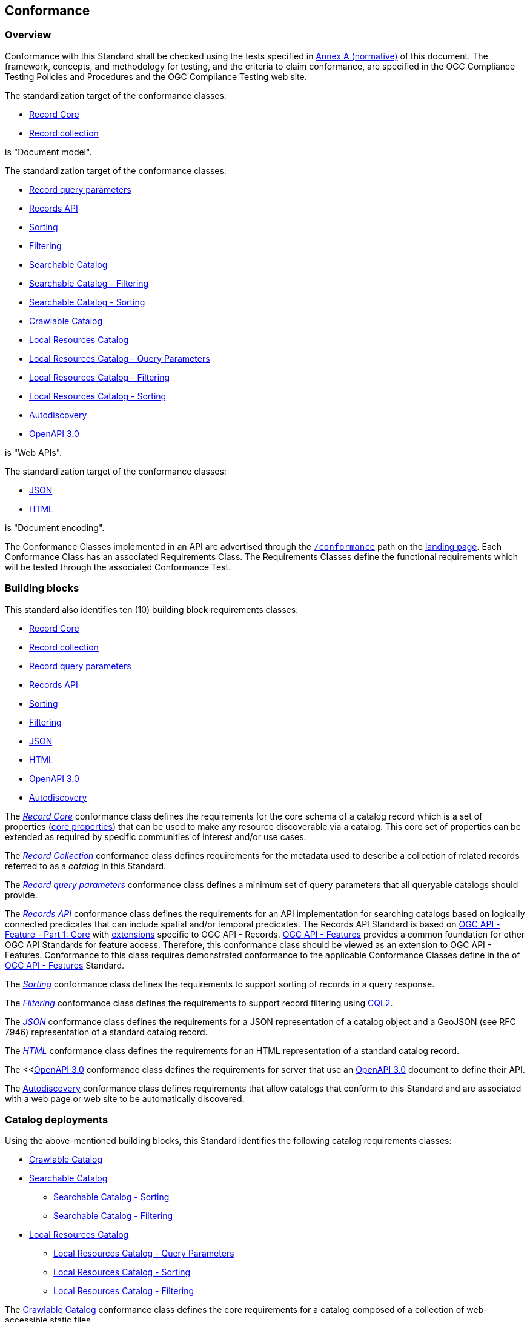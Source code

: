 [[conformance_class]]
== Conformance

=== Overview

Conformance with this Standard shall be checked using the tests specified in <<annex_ats,Annex A (normative)>> of this document. The framework, concepts, and methodology for testing, and the criteria to claim conformance, are specified in the OGC Compliance Testing Policies and Procedures and the OGC Compliance Testing web site.

The standardization target of the conformance classes:

* <<clause-record-core,Record Core>>
* <<clause-record-collection,Record collection>>

is "Document model".

The standardization target of the conformance classes:

* <<clause-record-core-query-parameters,Record query parameters>>
* <<clause-records-api,Records API>>
* <<clause-sorting,Sorting>>
* <<clause-filtering,Filtering>>
* <<clause-searchable-catalog,Searchable Catalog>>
* <<clause-searchable-catalog_filtering,Searchable Catalog - Filtering>>
* <<clause-searchable-catalog_sorting,Searchable Catalog - Sorting>>
* <<clause-crawlable-catalog,Crawlable Catalog>>
* <<clause-local-resources-catalog,Local Resources Catalog>>
* <<clause-local-resources-catalog_query-parameters,Local Resources Catalog - Query Parameters>>
* <<clause-local-resources-catalog_filtering,Local Resources Catalog - Filtering>>
* <<clause-local-resources-catalog_sorting,Local Resources Catalog - Sorting>>
* <<clause-autodiscovery,Autodiscovery>>
* <<clause-oas30,OpenAPI 3.0>>

is "Web APIs".

The standardization target of the conformance classes:

* <<requirements-class-json-clause,JSON>>
* <<requirements-class-html-clause,HTML>>

is "Document encoding".


The Conformance Classes implemented in an API are advertised through the <<conformance-classes,`/conformance`>> path on the https://docs.ogc.org/is/17-069r3/17-069r3.html#_api_landing_page[landing page]. Each Conformance Class has an associated Requirements Class. The Requirements Classes define the functional requirements which will be tested through the associated Conformance Test.

[[building-block-requirements-classes]]
=== Building blocks

This standard also identifies ten (10) building block requirements classes:

* <<clause-record-core,Record Core>>
* <<clause-record-collection,Record collection>>
* <<clause-record-core-query-parameters,Record query parameters>>
* <<clause-records-api,Records API>>
* <<clause-sorting,Sorting>>
* <<clause-filtering,Filtering>>
* <<requirements-class-json-clause,JSON>>
* <<requirements-class-html-clause,HTML>>
* <<clause-oas30,OpenAPI 3.0>>
* <<clause-autodiscovery,Autodiscovery>>

The <<clause-record-core,_Record Core_>> conformance class defines the requirements for the core schema of a catalog record which is a set of properties (<<core-properties,core properties>>) that can be used to make any resource discoverable via a catalog.  This core set of properties can be extended as required by specific communities of interest and/or use cases.

The <<clause-record-collection,_Record Collection_>> conformance class defines requirements for the metadata used to describe a collection of related records referred to as a _catalog_ in this Standard.

The <<clause-record-core-query-parameters,_Record query parameters_>> conformance class defines a minimum set of query parameters that all queryable catalogs should provide.

The <<clause-records-api,_Records API_>> conformance class defines the requirements for an API implementation for searching catalogs based on logically connected predicates that can include spatial and/or temporal predicates.  The Records API Standard is based on http://docs.opengeospatial.org/is/17-069r3/17-069r3.html[OGC API - Feature - Part 1: Core] with <<records-access,extensions>> specific to OGC API - Records.  https://docs.opengeospatial.org/is/17-069r4/17-069r4.html[OGC API - Features] provides a common foundation for other OGC API Standards for feature access. Therefore, this conformance class should be viewed as an extension to OGC API - Features. Conformance to this class requires demonstrated conformance to the applicable Conformance Classes define in the of https://docs.opengeospatial.org/is/17-069r4/17-069r4.html#_conformance[OGC API - Features] Standard.

The <<clause-sorting,_Sorting_>> conformance class defines the requirements to support sorting of records in a query response.

The <<clause-filtering,_Filtering_>> conformance class defines the requirements to support record filtering using https://docs.ogc.org/DRAFTS/19-079r1.html[CQL2].

The <<requirements-class-json-clause,_JSON_>> conformance class defines the requirements for a JSON representation of a catalog object and a GeoJSON (see RFC 7946) representation of a standard catalog record.

The <<requirements-class-html-clause,_HTML_>> conformance class defines the requirements for an HTML representation of a standard catalog record.

The <<<<clause-oas30,OpenAPI 3.0>> conformance class defines the requirements for server that use an http://spec.openapis.org/oas/v3.0.3#openapi-document[OpenAPI 3.0] document to define their API.

The <<clause-autodiscovery,Autodiscovery>> conformance class defines requirements that allow catalogs that conform to this Standard and are associated with a web page or web site to be automatically discovered. 

[[catalog-requirements-classes]]
=== Catalog deployments

Using the above-mentioned building blocks, this Standard identifies the following catalog requirements classes:

* <<clause-crawlable-catalog,Crawlable Catalog>>
* <<clause-searchable-catalog,Searchable Catalog>>
** <<clause-searchable-catalog_sorting,Searchable Catalog - Sorting>>
** <<clause-searchable-catalog_filtering,Searchable Catalog - Filtering>>

* <<clause-local-resources-catalog,Local Resources Catalog>>
** <<clause-local-resources-catalog_query-parameters,Local Resources Catalog - Query Parameters>>
** <<clause-local-resources-catalog_sorting,Local Resources Catalog - Sorting>>
** <<clause-local-resources-catalog_filtering,Local Resources Catalog - Filtering>>

The <<clause-crawlable-catalog,Crawlable Catalog>> conformance class defines the core requirements for a catalog composed of a collection of web-accessible static files.

The <<clause-searchable-catalog,Searchable Catalog>>, <<clause-searchable-catalog_sorting,Searchable Catalog - Sorting>>, <<clause-searchable-catalog_filtering,Searchable Catalog - Filtering>> conformance classes define the requirements for a catalog composed of a collection of records that is searchable via an API.

The <<clause-local-resources-catalog,Local Resources Catalog>>, <<clause-local-resources-catalog_query-parameters,Local Resources Catalog - Query Parameters>>, <<clause-local-resources-catalog_sorting,Local Resources Catalog - Sorting>>, <<clause-local-resources-catalog_filtering,Local Resources Catalog - Filtering>> conformance classes define the requirements for a local resources catalog which is a catalog composed of a list of resources offered by an OGC API deployment.  The `/collections` endpoint is an example of a local resources catalog but other endpoints may exist in an OGC API deployment as well.

[#required_building_blocks,reftext='{table-caption} {counter:table-num}']
.Required building blocks by catalog deployment type
[cols="<25,^25,^25,^25",options="header"]
|===
|Building block 3+|Catalog requirements class
| |<<clause-crawlable-catalog,_**Crawlable**_>> |<<clause-searchable-catalog,_**Searchable**_>> |<<clause-local-resources-catalog,_**Local Resources catalog**_>>
|<<clause-record-core,Record Core>> |Mandatory |Mandatory |Mandatory
|<<clause-record-collection,Record collection>> |Optional |Mandatory |N/A
|<<clause-record-core-query-parameters,Record query parameters>> |N/A |Mandatory |Optional
|<<clause-records-api,Records API>> |N/A |Mandatory |N/A
|<<clause-sorting,Sorting>> |N/A |Optional |Optional
|<<clause-filtering,Filtering>> |N/A |Optional |Optional
|<<requirements-class-json-clause,JSON>> |Optional |Optional |Optional
|<<requirements-class-html-clause,HTML>> |Optional |Optional |Optional
|<<clause-oas30,OpenAPI 3.0>> |N/A |Optional |Optional
|===

=== Implementations

Implementors of this Standard select one or more of the <<catalog-requirements-classes,catalog deployment requirements classes>> they wish to implement and then implement the required building block requirements classes.

=== Conformance testing

Conformance with this Standard shall be checked using all the relevant tests
specified in <<ats,Annex A>> of this document. The framework, concepts, and
methodology for testing, and the criteria to be achieved to claim conformance
are specified in the OGC Compliance Testing Policies and Procedures and the
OGC Compliance Testing web site.

[#deployment_conf_class_uris,reftext='{table-caption} {counter:table-num}']
.Catalog Deployment Conformance class URIs
[cols="30,70",options="header"]
|===
|Conformance class |URI
|<<ats_crawlable_catalog,Crawlable Catalog>> |http://www.opengis.net/spec/ogcapi-records-1/1.0/conf/crawlable-catalog
|<<ats_searchable-catalog,Searchable Catalog>> |http://www.opengis.net/spec/ogcapi-records-1/1.0/conf/searchable-catalog
|<<ats_searchable_catalog_filtering,Searchable Catalog - Filtering>> |http://www.opengis.net/spec/ogcapi-records-1/1.0/conf/searchable-catalog-filtering
|<<ats_searchable-catalog_sorting,Searchable Catalog - Sorting>> |http://www.opengis.net/spec/ogcapi-records-1/1.0/conf/searchable-catalog-sorting
|<<ats_local-resources-catalog,Local Resources Catalog>> |http://www.opengis.net/spec/ogcapi-records-1/1.0/conf/local-resources-catalog
|<<ats_local-resources-catalog_query-parameters,Local Resources Catalog - Query Parameters>> |http://www.opengis.net/spec/ogcapi-records-1/1.0/conf/local-resources-catalog-query-parameters
|<<ats_local-resources-catalog_filtering,Local Resources Catalog - Filtering>> |http://www.opengis.net/spec/ogcapi-records-1/1.0/conf/local-resources-catalog-filtering
|<<ats_local-resources-catalog_sorting,Local Resources Catalog - Sorting>> |http://www.opengis.net/spec/ogcapi-records-1/1.0/conf/local-resources-catalog-sorting
|===

////
[#building_block_conf_class_uris,reftext='{table-caption} {counter:table-num}']
.Building Block Conformance class URIs
[cols="30,70",options="header"]
|===
|Conformance class |URI
|<<ats_record-core,Record Core>> |http://www.opengis.net/spec/ogcapi-records-1/1.0/conf/record-core
|<<ats_record-collection,Record Collection>> |http://www.opengis.net/spec/ogcapi-records-1/1.0/conf/record-collection
|<<ats_record-core-query-parameters,Record query parameters>> |http://www.opengis.net/spec/ogcapi-records-1/1.0/conf/record-core-query-parameters
|<<ats_records-api,Records API>> |http://www.opengis.net/spec/ogcapi-records-1/1.0/conf/record-api
|<<ats_sorting,Sorting>> |http://www.opengis.net/spec/ogcapi-records-1/1.0/conf/sorting
|<<ats_cql-filter,Filtering>> |http://www.opengis.net/spec/ogcapi-records-1/1.0/conf/filtering
|<<ats_json,JSON>> |http://www.opengis.net/spec/ogcapi-records-1/1.0/conf/json
|<<ats_html,HTML>> |http://www.opengis.net/spec/ogcapi-records-1/1.0/conf/html
|<<ats_oas30,OpenAPI 3.0>> |http://www.opengis.net/spec/ogcapi-records-1/1.0/conf/oas30
|<<ats_autodiscovery,Autodiscovery>> |http://www.opengis.net/spec/ogcapi-records-1/1.0/conf/autodiscovery
|===
////
